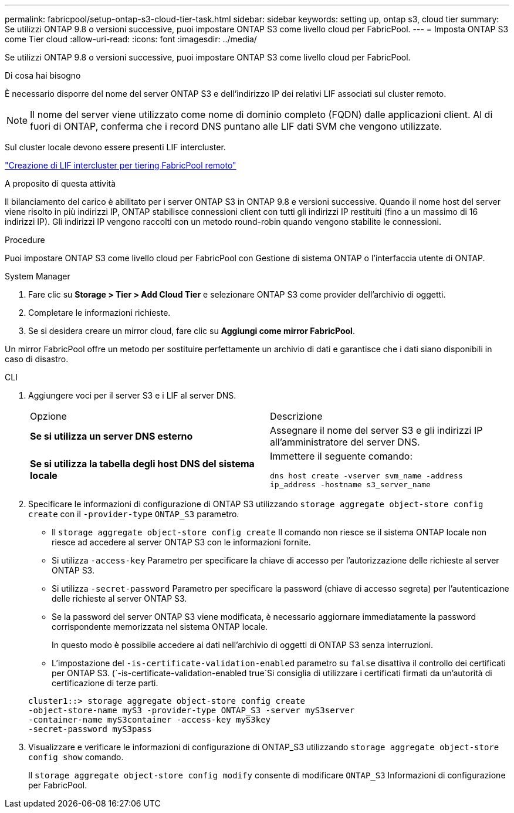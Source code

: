 ---
permalink: fabricpool/setup-ontap-s3-cloud-tier-task.html 
sidebar: sidebar 
keywords: setting up, ontap s3, cloud tier 
summary: Se utilizzi ONTAP 9.8 o versioni successive, puoi impostare ONTAP S3 come livello cloud per FabricPool. 
---
= Imposta ONTAP S3 come Tier cloud
:allow-uri-read: 
:icons: font
:imagesdir: ../media/


[role="lead"]
Se utilizzi ONTAP 9.8 o versioni successive, puoi impostare ONTAP S3 come livello cloud per FabricPool.

.Di cosa hai bisogno
È necessario disporre del nome del server ONTAP S3 e dell'indirizzo IP dei relativi LIF associati sul cluster remoto.

[NOTE]
====
Il nome del server viene utilizzato come nome di dominio completo (FQDN) dalle applicazioni client. Al di fuori di ONTAP, conferma che i record DNS puntano alle LIF dati SVM che vengono utilizzate.

====
Sul cluster locale devono essere presenti LIF intercluster.

link:../s3-config/create-intercluster-lifs-remote-fabricpool-tiering-task.html["Creazione di LIF intercluster per tiering FabricPool remoto"]

.A proposito di questa attività
Il bilanciamento del carico è abilitato per i server ONTAP S3 in ONTAP 9.8 e versioni successive. Quando il nome host del server viene risolto in più indirizzi IP, ONTAP stabilisce connessioni client con tutti gli indirizzi IP restituiti (fino a un massimo di 16 indirizzi IP). Gli indirizzi IP vengono raccolti con un metodo round-robin quando vengono stabilite le connessioni.

.Procedure
Puoi impostare ONTAP S3 come livello cloud per FabricPool con Gestione di sistema ONTAP o l'interfaccia utente di ONTAP.

[role="tabbed-block"]
====
.System Manager
--
. Fare clic su *Storage > Tier > Add Cloud Tier* e selezionare ONTAP S3 come provider dell'archivio di oggetti.
. Completare le informazioni richieste.
. Se si desidera creare un mirror cloud, fare clic su *Aggiungi come mirror FabricPool*.


Un mirror FabricPool offre un metodo per sostituire perfettamente un archivio di dati e garantisce che i dati siano disponibili in caso di disastro.

--
.CLI
--
. Aggiungere voci per il server S3 e i LIF al server DNS.
+
|===


| Opzione | Descrizione 


 a| 
*Se si utilizza un server DNS esterno*
 a| 
Assegnare il nome del server S3 e gli indirizzi IP all'amministratore del server DNS.



 a| 
*Se si utilizza la tabella degli host DNS del sistema locale*
 a| 
Immettere il seguente comando:

`dns host create -vserver svm_name -address ip_address -hostname s3_server_name`

|===
. Specificare le informazioni di configurazione di ONTAP S3 utilizzando `storage aggregate object-store config create` con il `-provider-type` `ONTAP_S3` parametro.
+
** Il `storage aggregate object-store config create` Il comando non riesce se il sistema ONTAP locale non riesce ad accedere al server ONTAP S3 con le informazioni fornite.
** Si utilizza `-access-key` Parametro per specificare la chiave di accesso per l'autorizzazione delle richieste al server ONTAP S3.
** Si utilizza `-secret-password` Parametro per specificare la password (chiave di accesso segreta) per l'autenticazione delle richieste al server ONTAP S3.
** Se la password del server ONTAP S3 viene modificata, è necessario aggiornare immediatamente la password corrispondente memorizzata nel sistema ONTAP locale.
+
In questo modo è possibile accedere ai dati nell'archivio di oggetti di ONTAP S3 senza interruzioni.

** L'impostazione del `-is-certificate-validation-enabled` parametro su `false` disattiva il controllo dei certificati per ONTAP S3. (`-is-certificate-validation-enabled true`Si consiglia di utilizzare i certificati firmati da un'autorità di certificazione di terze parti.


+
[listing]
----
cluster1::> storage aggregate object-store config create
-object-store-name myS3 -provider-type ONTAP_S3 -server myS3server
-container-name myS3container -access-key myS3key
-secret-password myS3pass
----
. Visualizzare e verificare le informazioni di configurazione di ONTAP_S3 utilizzando `storage aggregate object-store config show` comando.
+
Il `storage aggregate object-store config modify` consente di modificare `ONTAP_S3` Informazioni di configurazione per FabricPool.



--
====